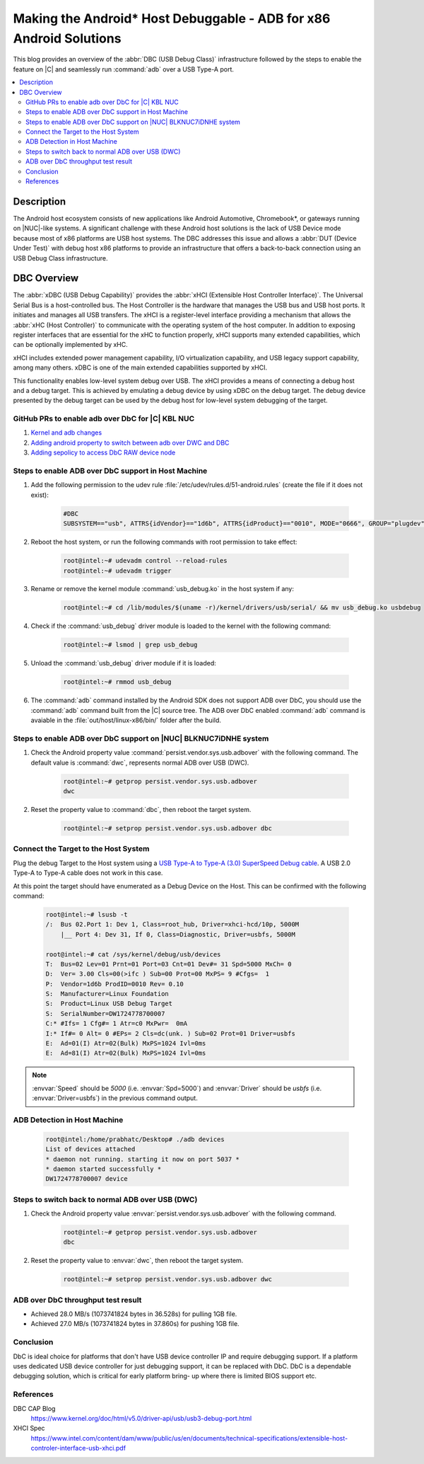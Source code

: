 Making the Android* Host Debuggable - ADB for x86 Android Solutions
###################################################################

This blog provides an overview of the :abbr:`DBC (USB Debug Class)`
infrastructure followed by the steps to enable the feature on |C| and
seamlessly run :command:`adb` over a USB Type-A port.


.. contents::
    :depth: 2
    :local:

Description
***********

The Android host ecosystem consists of new applications like Android
Automotive, Chromebook*, or gateways running on |NUC|-like systems. A
significant challenge with these Android host solutions is the lack of USB
Device mode because most of x86 platforms are USB host systems. The DBC
addresses this issue and allows a :abbr:`DUT (Device Under Test)` with
debug host x86 platforms to provide an infrastructure that offers a
back-to-back connection using an USB Debug Class infrastructure.


DBC Overview
************

The :abbr:`xDBC (USB Debug Capability)` provides the :abbr:`xHCI (Extensible
Host Controller Interface)`. The Universal Serial Bus is a host-controlled
bus. The Host Controller is the hardware that manages the USB bus and USB
host ports. It initiates and manages all USB transfers. The xHCI is a
register-level interface providing a mechanism that allows the
:abbr:`xHC (Host Controller)` to communicate with the operating system of the
host computer. In addition to exposing register interfaces that are essential
for the xHC to function properly, xHCI supports many extended capabilities,
which can be optionally implemented by xHC.

xHCI includes extended power management capability, I/O virtualization
capability, and USB legacy support capability, among many others. xDBC is one
of the main extended capabilities supported by xHCI.

This functionality enables low-level system debug over USB. The xHCI provides
a means of connecting a debug host and a debug target. This is achieved
by emulating a debug device by using xDBC on the debug target. The debug
device presented by the debug target can be used by the debug host for
low-level system debugging of the target.

GitHub PRs to enable adb over DbC for |C| KBL NUC
-------------------------------------------------

#. `Kernel and adb changes <https://github.com/projectceladon/vendor-intel-utils/pull/291>`_
#. `Adding android property to switch between adb over DWC and DBC <https://github.com/projectceladon/device-androidia-mixins/pull/274>`_
#. `Adding sepolicy to access DbC RAW device node <https://github.com/projectceladon/device-androidia/pull/416>`_

Steps to enable ADB over DbC support in Host Machine
----------------------------------------------------

#. Add the following permission to the udev rule
   :file:`/etc/udev/rules.d/51-android.rules` (create the file if it does
   not exist):

    .. code-block:: text

        #DBC
        SUBSYSTEM=="usb", ATTRS{idVendor}=="1d6b", ATTRS{idProduct}=="0010", MODE="0666", GROUP="plugdev", SYMLINK+="android%n"

#. Reboot the host system, or run the following commands with root
   permission to take effect:

    .. code-block:: bash

        root@intel:~# udevadm control --reload-rules
        root@intel:~# udevadm trigger

#. Rename or remove the kernel module :command:`usb_debug.ko` in the host
   system if any:

    .. code-block:: bash

        root@intel:~# cd /lib/modules/$(uname -r)/kernel/drivers/usb/serial/ && mv usb_debug.ko usbdebug

#. Check if the :command:`usb_debug` driver module is loaded to the kernel
   with the following command:

    .. code-block:: bash

        root@intel:~# lsmod | grep usb_debug

#. Unload the :command:`usb_debug` driver module if it is loaded:

    .. code-block:: bash

        root@intel:~# rmmod usb_debug

#. The :command:`adb` command installed by the Android SDK does not support
   ADB over DbC, you should use the :command:`adb` command built from the |C|
   source tree. The ADB over DbC enabled :command:`adb` command is avaiable
   in the :file:`out/host/linux-x86/bin/` folder after the build.

Steps to enable ADB over DbC support on |NUC| BLKNUC7iDNHE system
-----------------------------------------------------------------

#. Check the Android property value
   :command:`persist.vendor.sys.usb.adbover` with the following command. The
   default value is :command:`dwc`, represents normal ADB over USB (DWC).

    .. code-block:: bash

        root@intel:~# getprop persist.vendor.sys.usb.adbover
        dwc

#. Reset the property value to :command:`dbc`, then reboot the target system.

    .. code-block:: bash

        root@intel:~# setprop persist.vendor.sys.usb.adbover dbc

Connect the Target to the Host System
-------------------------------------

Plug the debug Target to the Host system using a `USB Type-A to Type-A (3.0)
SuperSpeed Debug cable <https://www.datapro.net/products/usb-3-0-super-speed-
-a-debugging-cable.html>`_.
A USB 2.0 Type-A to Type-A cable does not work in this case.

At this point the target should have enumerated as a Debug Device on the
Host. This can be confirmed with the following command:

    .. code-block:: bash

        root@intel:~# lsusb -t
        /:  Bus 02.Port 1: Dev 1, Class=root_hub, Driver=xhci-hcd/10p, 5000M
            |__ Port 4: Dev 31, If 0, Class=Diagnostic, Driver=usbfs, 5000M

        root@intel:~# cat /sys/kernel/debug/usb/devices
        T:  Bus=02 Lev=01 Prnt=01 Port=03 Cnt=01 Dev#= 31 Spd=5000 MxCh= 0
        D:  Ver= 3.00 Cls=00(>ifc ) Sub=00 Prot=00 MxPS= 9 #Cfgs=  1
        P:  Vendor=1d6b ProdID=0010 Rev= 0.10
        S:  Manufacturer=Linux Foundation
        S:  Product=Linux USB Debug Target
        S:  SerialNumber=DW1724778700007
        C:* #Ifs= 1 Cfg#= 1 Atr=c0 MxPwr=  0mA
        I:* If#= 0 Alt= 0 #EPs= 2 Cls=dc(unk. ) Sub=02 Prot=01 Driver=usbfs
        E:  Ad=01(I) Atr=02(Bulk) MxPS=1024 Ivl=0ms
        E:  Ad=81(I) Atr=02(Bulk) MxPS=1024 Ivl=0ms

.. Note:: :envvar:`Speed` should be *5000* (i.e. :envvar:`Spd=5000`) and
   :envvar:`Driver` should be *usbfs* (i.e. :envvar:`Driver=usbfs`) in the
   previous command output.

ADB Detection in Host Machine
-----------------------------

    .. code-block:: bash

        root@intel:/home/prabhatc/Desktop# ./adb devices
        List of devices attached
        * daemon not running. starting it now on port 5037 *
        * daemon started successfully *
        DW1724778700007 device

Steps to switch back to normal ADB over USB (DWC)
-------------------------------------------------

#. Check the Android property value :envvar:`persist.vendor.sys.usb.adbover`
   with the following command.

    .. code-block:: bash

        root@intel:~# getprop persist.vendor.sys.usb.adbover
        dbc

#. Reset the property value to :envvar:`dwc`, then reboot the target system.

    .. code-block:: bash

        root@intel:~# setprop persist.vendor.sys.usb.adbover dwc

ADB over DbC throughput test result
-----------------------------------

- Achieved 28.0 MB/s (1073741824 bytes in 36.528s) for pulling 1GB file.
- Achieved 27.0 MB/s (1073741824 bytes in 37.860s) for pushing 1GB file.

Conclusion
----------

DbC is ideal choice for platforms that don't have USB device controller IP
and require debugging support. If a platform uses dedicated USB device
controller for just debugging support, it can be replaced with DbC. DbC is
a dependable debugging solution, which is critical for early platform bring-
up where there is limited BIOS support etc.

References
----------

DBC CAP Blog
    https://www.kernel.org/doc/html/v5.0/driver-api/usb/usb3-debug-port.html

XHCI Spec
    https://www.intel.com/content/dam/www/public/us/en/documents/technical-specifications/extensible-host-controler-interface-usb-xhci.pdf
